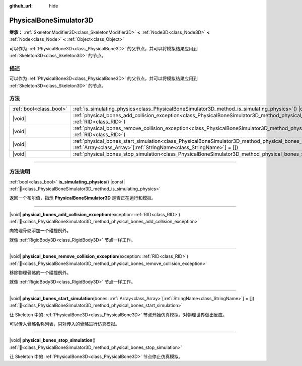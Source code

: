 :github_url: hide

.. DO NOT EDIT THIS FILE!!!
.. Generated automatically from Godot engine sources.
.. Generator: https://github.com/godotengine/godot/tree/4.3/doc/tools/make_rst.py.
.. XML source: https://github.com/godotengine/godot/tree/4.3/doc/classes/PhysicalBoneSimulator3D.xml.

.. _class_PhysicalBoneSimulator3D:

PhysicalBoneSimulator3D
=======================

**继承：** :ref:`SkeletonModifier3D<class_SkeletonModifier3D>` **<** :ref:`Node3D<class_Node3D>` **<** :ref:`Node<class_Node>` **<** :ref:`Object<class_Object>`

可以作为 :ref:`PhysicalBone3D<class_PhysicalBone3D>` 的父节点，并可以将模拟结果应用到 :ref:`Skeleton3D<class_Skeleton3D>` 的节点。

.. rst-class:: classref-introduction-group

描述
----

可以作为 :ref:`PhysicalBone3D<class_PhysicalBone3D>` 的父节点，并可以将模拟结果应用到 :ref:`Skeleton3D<class_Skeleton3D>` 的节点。

.. rst-class:: classref-reftable-group

方法
----

.. table::
   :widths: auto

   +-------------------------+---------------------------------------------------------------------------------------------------------------------------------------------------------------------------------------------------+
   | :ref:`bool<class_bool>` | :ref:`is_simulating_physics<class_PhysicalBoneSimulator3D_method_is_simulating_physics>`\ (\ ) |const|                                                                                            |
   +-------------------------+---------------------------------------------------------------------------------------------------------------------------------------------------------------------------------------------------+
   | |void|                  | :ref:`physical_bones_add_collision_exception<class_PhysicalBoneSimulator3D_method_physical_bones_add_collision_exception>`\ (\ exception\: :ref:`RID<class_RID>`\ )                               |
   +-------------------------+---------------------------------------------------------------------------------------------------------------------------------------------------------------------------------------------------+
   | |void|                  | :ref:`physical_bones_remove_collision_exception<class_PhysicalBoneSimulator3D_method_physical_bones_remove_collision_exception>`\ (\ exception\: :ref:`RID<class_RID>`\ )                         |
   +-------------------------+---------------------------------------------------------------------------------------------------------------------------------------------------------------------------------------------------+
   | |void|                  | :ref:`physical_bones_start_simulation<class_PhysicalBoneSimulator3D_method_physical_bones_start_simulation>`\ (\ bones\: :ref:`Array<class_Array>`\[:ref:`StringName<class_StringName>`\] = []\ ) |
   +-------------------------+---------------------------------------------------------------------------------------------------------------------------------------------------------------------------------------------------+
   | |void|                  | :ref:`physical_bones_stop_simulation<class_PhysicalBoneSimulator3D_method_physical_bones_stop_simulation>`\ (\ )                                                                                  |
   +-------------------------+---------------------------------------------------------------------------------------------------------------------------------------------------------------------------------------------------+

.. rst-class:: classref-section-separator

----

.. rst-class:: classref-descriptions-group

方法说明
--------

.. _class_PhysicalBoneSimulator3D_method_is_simulating_physics:

.. rst-class:: classref-method

:ref:`bool<class_bool>` **is_simulating_physics**\ (\ ) |const| :ref:`🔗<class_PhysicalBoneSimulator3D_method_is_simulating_physics>`

返回一个布尔值，指示 **PhysicalBoneSimulator3D** 是否正在运行和模拟。

.. rst-class:: classref-item-separator

----

.. _class_PhysicalBoneSimulator3D_method_physical_bones_add_collision_exception:

.. rst-class:: classref-method

|void| **physical_bones_add_collision_exception**\ (\ exception\: :ref:`RID<class_RID>`\ ) :ref:`🔗<class_PhysicalBoneSimulator3D_method_physical_bones_add_collision_exception>`

向物理骨骼添加一个碰撞例外。

就像 :ref:`RigidBody3D<class_RigidBody3D>` 节点一样工作。

.. rst-class:: classref-item-separator

----

.. _class_PhysicalBoneSimulator3D_method_physical_bones_remove_collision_exception:

.. rst-class:: classref-method

|void| **physical_bones_remove_collision_exception**\ (\ exception\: :ref:`RID<class_RID>`\ ) :ref:`🔗<class_PhysicalBoneSimulator3D_method_physical_bones_remove_collision_exception>`

移除物理骨骼的一个碰撞例外。

就像 :ref:`RigidBody3D<class_RigidBody3D>` 节点一样工作。

.. rst-class:: classref-item-separator

----

.. _class_PhysicalBoneSimulator3D_method_physical_bones_start_simulation:

.. rst-class:: classref-method

|void| **physical_bones_start_simulation**\ (\ bones\: :ref:`Array<class_Array>`\[:ref:`StringName<class_StringName>`\] = []\ ) :ref:`🔗<class_PhysicalBoneSimulator3D_method_physical_bones_start_simulation>`

让 Skeleton 中的 :ref:`PhysicalBone3D<class_PhysicalBone3D>` 节点开始仿真模拟，对物理世界做出反应。

可以传入骨骼名称列表，只对传入的骨骼进行仿真模拟。

.. rst-class:: classref-item-separator

----

.. _class_PhysicalBoneSimulator3D_method_physical_bones_stop_simulation:

.. rst-class:: classref-method

|void| **physical_bones_stop_simulation**\ (\ ) :ref:`🔗<class_PhysicalBoneSimulator3D_method_physical_bones_stop_simulation>`

让 Skeleton 中的 :ref:`PhysicalBone3D<class_PhysicalBone3D>` 节点停止仿真模拟。

.. |virtual| replace:: :abbr:`virtual (本方法通常需要用户覆盖才能生效。)`
.. |const| replace:: :abbr:`const (本方法无副作用，不会修改该实例的任何成员变量。)`
.. |vararg| replace:: :abbr:`vararg (本方法除了能接受在此处描述的参数外，还能够继续接受任意数量的参数。)`
.. |constructor| replace:: :abbr:`constructor (本方法用于构造某个类型。)`
.. |static| replace:: :abbr:`static (调用本方法无需实例，可直接使用类名进行调用。)`
.. |operator| replace:: :abbr:`operator (本方法描述的是使用本类型作为左操作数的有效运算符。)`
.. |bitfield| replace:: :abbr:`BitField (这个值是由下列位标志构成位掩码的整数。)`
.. |void| replace:: :abbr:`void (无返回值。)`
